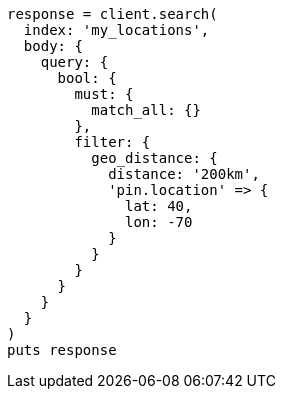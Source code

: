 [source, ruby]
----
response = client.search(
  index: 'my_locations',
  body: {
    query: {
      bool: {
        must: {
          match_all: {}
        },
        filter: {
          geo_distance: {
            distance: '200km',
            'pin.location' => {
              lat: 40,
              lon: -70
            }
          }
        }
      }
    }
  }
)
puts response
----
